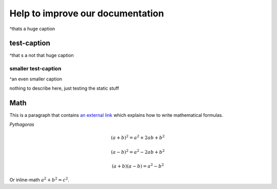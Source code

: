 =================================
Help to improve our documentation
=================================

^thats a huge caption

test-caption
------------

^that s a not that huge caption

smaller test-caption
....................

^an even smaller caption


nothing to describe here, just testing the static stuff

Math
----

This is a paragraph that contains `an external link`_ which explains how to write
mathematical formulas.

.. _an external link: https://documentation.help/Sphinx/math.html

*Pythagoras*

.. math::

   (a + b)^2 = a^2 + 2ab + b^2

   (a - b)^2 = a^2 - 2ab + b^2

   (a + b) (a - b) = a^2 - b^2


Or inline-math :math:`a^2 + b^2 = c^2`.